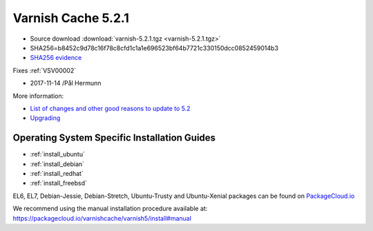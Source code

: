 .. _rel5.2.1:

Varnish Cache 5.2.1
===================

* Source download :download:`varnish-5.2.1.tgz <varnish-5.2.1.tgz>`

* SHA256=b8452c9d78c16f78c8cfd1c1a1e696523bf64b7721c330150dcc0852459014b3

* `SHA256 evidence <https://launchpad.net/ubuntu/+source/varnish/5.2.1-1>`_

Fixes :ref:`VSV00002`

* 2017-11-14 /Pål Hermunn

More information:

* `List of changes and other good reasons to update to 5.2 </docs/5.2/whats-new/changes-5.2.html>`_

* `Upgrading </docs/5.2/whats-new/upgrading-5.2.html>`_


Operating System Specific Installation Guides
---------------------------------------------

* :ref:`install_ubuntu`
* :ref:`install_debian`
* :ref:`install_redhat`
* :ref:`install_freebsd`

EL6, EL7, Debian-Jessie, Debian-Stretch, Ubuntu-Trusty and Ubuntu-Xenial
packages can be found on
`PackageCloud.io <https://packagecloud.io/varnishcache/varnish5>`_

We recommend using the manual installation procedure available at:
https://packagecloud.io/varnishcache/varnish5/install#manual
